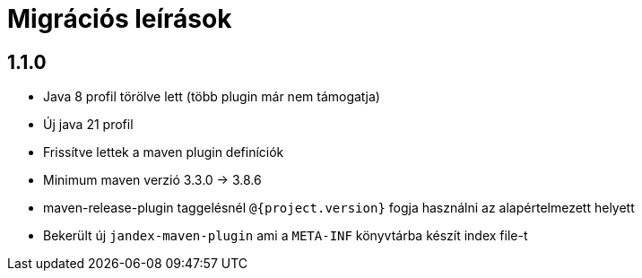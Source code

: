 = Migrációs leírások

== 1.1.0

- Java 8 profil törölve lett (több plugin már nem támogatja)
- Új java 21 profil
- Frissítve lettek a maven plugin definíciók
- Minimum maven verzió 3.3.0 -> 3.8.6
- maven-release-plugin taggelésnél `@{project.version}` fogja használni az alapértelmezett helyett
- Bekerült új `jandex-maven-plugin` ami a `META-INF` könyvtárba készít index file-t

